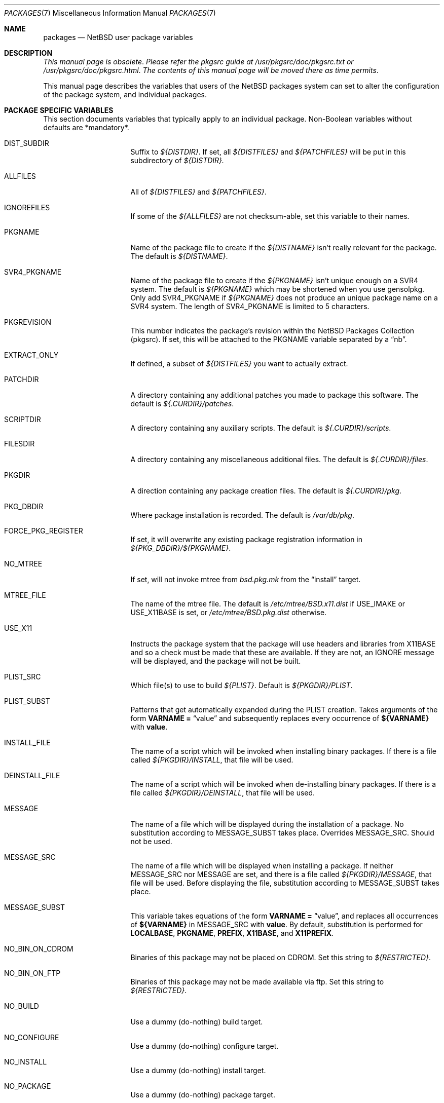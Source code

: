 .\"	$NetBSD: packages.7,v 1.92 2005/09/11 23:35:17 wiz Exp $
.\"
.\" from: NetBSD: bsd.pkg.mk,v 1.89 1998/06/01 21:30:10 hubertf Exp
.\"
.\"	This file is in the public domain.
.\"
.Dd August 1, 2005
.Dt PACKAGES 7
.Os
.Sh NAME
.Nm packages
.Nd
.Nx
user package variables
.Sh DESCRIPTION
.Em This manual page is obsolete .
.Em Please refer the pkgsrc guide at
.Pa /usr/pkgsrc/doc/pkgsrc.txt
.Em or
.Pa /usr/pkgsrc/doc/pkgsrc.html .
.Em The contents of this manual page will be moved there as time permits .
.Pp
This manual page describes the variables that users of the
.Nx
packages system can set to alter the configuration of the package system,
and individual packages.
.Sh PACKAGE SPECIFIC VARIABLES
This section documents variables that typically apply to an individual
package.
Non-Boolean variables without defaults are *mandatory*.
.Bl -tag -offset indent -width XXXXXXXX
.It DIST_SUBDIR
Suffix to
.Pa ${DISTDIR} .
If set, all
.Pa ${DISTFILES}
and
.Pa ${PATCHFILES}
will be put in this subdirectory of
.Pa ${DISTDIR}.
.It ALLFILES
All of
.Pa ${DISTFILES}
and
.Pa ${PATCHFILES} .
.It IGNOREFILES
If some of the
.Pa ${ALLFILES}
are not checksum-able, set this variable to their names.
.It PKGNAME
Name of the package file to create if the
.Pa ${DISTNAME}
isn't really relevant for the package.
The default is
.Pa ${DISTNAME} .
.It SVR4_PKGNAME
Name of the package file to create if the
.Pa ${PKGNAME}
isn't unique enough on a SVR4 system.
The default is
.Pa ${PKGNAME}
which may be shortened when you use gensolpkg.
Only add SVR4_PKGNAME if
.Pa ${PKGNAME}
does not produce an unique package name on a SVR4 system.
The length of SVR4_PKGNAME is limited to 5 characters.
.It PKGREVISION
This number indicates the package's revision within the
.Nx
Packages Collection (pkgsrc).
If set, this will be attached to the PKGNAME variable separated by
a
.Dq nb .
.It EXTRACT_ONLY
If defined, a subset of
.Pa ${DISTFILES}
you want to actually extract.
.It PATCHDIR
A directory containing any additional patches you made
to package this software.
The default is
.Pa ${.CURDIR}/patches .
.It SCRIPTDIR
A directory containing any auxiliary scripts.
The default is
.Pa ${.CURDIR}/scripts .
.It FILESDIR
A directory containing any miscellaneous additional files.
The default is
.Pa ${.CURDIR}/files .
.It PKGDIR
A direction containing any package creation files.
The default is
.Pa ${.CURDIR}/pkg .
.It PKG_DBDIR
Where package installation is recorded.
The default is
.Pa /var/db/pkg .
.It FORCE_PKG_REGISTER
If set, it will overwrite any existing package registration information in
.Pa ${PKG_DBDIR}/${PKGNAME} .
.It NO_MTREE
If set, will not invoke mtree from
.Pa bsd.pkg.mk
from the
.Dq install
target.
.It MTREE_FILE
The name of the mtree file.
The default is
.Pa /etc/mtree/BSD.x11.dist
if
.Dv USE_IMAKE
or
.Dv USE_X11BASE
is set, or
.Pa /etc/mtree/BSD.pkg.dist
otherwise.
.It USE_X11
Instructs the package system that the package will use headers and libraries
from
.Dv X11BASE
and so a check must be made that these are available.
If they are not, an IGNORE message will be displayed, and the package
will not be built.
.It PLIST_SRC
Which file(s) to use to build
.Pa ${PLIST} .
Default is
.Pa ${PKGDIR}/PLIST .
.It PLIST_SUBST
Patterns that get automatically expanded during the PLIST creation.
Takes arguments of the form
.Li VARNAME =
.Dq value
and subsequently replaces every occurrence of
.Li ${VARNAME}
with
.Li value .
.It INSTALL_FILE
The name of a script which will be invoked when installing
binary packages.
If there is a file called
.Pa ${PKGDIR}/INSTALL ,
that file will be used.
.It DEINSTALL_FILE
The name of a script which will be invoked when de-installing
binary packages.
If there is a file called
.Pa ${PKGDIR}/DEINSTALL ,
that file will be used.
.It MESSAGE
The name of a file which will be displayed during the installation
of a package.
No substitution according to MESSAGE_SUBST takes place.
Overrides MESSAGE_SRC.
Should not be used.
.It MESSAGE_SRC
The name of a file which will be displayed when installing
a package.
If neither MESSAGE_SRC nor MESSAGE are set, and there
is a file called
.Pa ${PKGDIR}/MESSAGE ,
that file will be used.
Before displaying the file, substitution according to MESSAGE_SUBST
takes place.
.It MESSAGE_SUBST
This variable takes equations of the form
.Li VARNAME =
.Dq value ,
and replaces all occurrences of
.Li ${VARNAME}
in MESSAGE_SRC with
.Li value .
By default, substitution is performed for
.Li LOCALBASE ,
.Li PKGNAME ,
.Li PREFIX ,
.Li X11BASE ,
and
.Li X11PREFIX .
.It NO_BIN_ON_CDROM
Binaries of this package may not be placed on CDROM.
Set this string to
.Pa ${RESTRICTED} .
.It NO_BIN_ON_FTP
Binaries of this package may not be made available via ftp.
Set this string to
.Pa ${RESTRICTED} .
.It NO_BUILD
Use a dummy (do-nothing) build target.
.It NO_CONFIGURE
Use a dummy (do-nothing) configure target.
.It NO_INSTALL
Use a dummy (do-nothing) install target.
.It NO_PACKAGE
Use a dummy (do-nothing) package target.
.It NO_PKG_REGISTER
Don't register a package install as a package.
.It NO_SRC_ON_CDROM
Distfile(s) of this package may not be placed on CDROM.
Set this string to
.Pa ${RESTRICTED} .
.It NO_SRC_ON_FTP
Distfile(s) of this package may not be made available via ftp.
Set this string to
.Pa ${RESTRICTED} .
If this variable is set, the distfile will not be mirrored by ftp.NetBSD.org.
.It NO_DEPENDS
Don't verify build of dependencies.
.It CHECK_SHLIBS
Do not run 'check-shlibs' even if PKG_DEVELOPER is set.
This prevents
errors on emul/compat packages (e.g., Linux binaries, ...).
.It MAKEFILE
Name of the Makefile in ${WRKSRC}, used in the default build and
install targets.
Default:
.Dq Makefile .
.It BROKEN
Package is broken.
Set this string to the reason why.
.It RESTRICTED
Package is restricted.
Set this string to the reason why.
.It LICENCE
The package has a non-standard licence, such as shareware, or
non-commercial-use only.
This string should be set to the type of licence the package has,
like "shareware", or "non-commercial-use".
If LICENCE is set, the
.Dv ACCEPTABLE_LICENCES
variable will be searched, if set, for a string matching the licence.
.It PASSIVE_FETCH
Uses passive
.Xr ftp 1
to retrieve distribution files.
.It REPLACE_PERL
Takes a list of files and replaces each occurrence of "/usr/bin/perl", "/usr/local/bin/perl"
and "/usr/pkg/bin/perl" in the named files with the value of ${PERL5}.
This can be used to point perl scripts to the proper interpreter that pkgsrc installs.
Note: it looks for the listed files in ${WRKSRC}.
.It UNLIMIT_RESOURCES
List of process limits which need to be raised to hard limits for building
this package.
So far "datasize" and "stacksize" are supported.
.It USE_LIBTOOL
Says that the package uses
.Pa libtool
to manage building of libraries and shared objects, where applicable.
.It LTCONFIG_OVERRIDE
If set, override the specified
.Pa ltconfig
for using the
.Pa libtool
package instead of the pkg's own
.Pa libtool .
.It USE_FORTRAN
Says that the package uses a Fortran compiler for building.
.It USE_GMAKE
Says that the package uses
.Pa gmake .
.It USE_JAVA
Says that the package uses a Java virtual machine.
.It USE_PERL5
Says that the package uses
.Pa perl5
for building and running.
.It PERL5_REQD
Sets the minimum
.Pa perl5
version required.
The default is 5.0.
.It USE_IMAKE
Says that the package uses
.Pa imake .
.It USE_MESA
Says that the package uses the Mesa library.
This will include all Mesa components that are not included in the
installed X11 distribution.
.It USE_X11BASE
Says that the package installs itself into the X11 base directory
.Dv ${X11BASE} .
This is necessary for packages that install X11 fonts, application
default files or Imake rule or template files.
.It USE_XAW
Says that the package uses the Athena widget set.
.It USE_XPM
Says that the package uses the Xpm library.
If it is not included
in the installed X11 distribution the xpm package will be used.
.It USE_GTEXINFO
Says that the package uses gtexinfo.
.It NO_INSTALL_MANPAGES
For imake packages that don't like the install.man target.
.It HAS_CONFIGURE
Says that the package has its own configure script.
.It GNU_CONFIGURE
Set if you are using GNU configure (optional).
.It CONFIGURE_SCRIPT
Name of configure script, defaults to
.Pa configure .
.It CONFIGURE_ARGS
Pass these args to configure if ${HAS_CONFIGURE} is set.
.It CONFIGURE_ENV
Pass these env (shell-like) to configure if
.Pa ${HAS_CONFIGURE}
is set.
.It SCRIPTS_ENV
Additional environment variables passed to scripts in
.Pa ${SCRIPTDIR}
executed by
.Pa bsd.pkg.mk .
.It CFLAGS
Any CFLAGS you wish passed to the configure script and/or sub-make in
build stage.
.It LDFLAGS
Any LDFLAGS you wish passed to the configure script and/or sub-make in
build stage.
LDFLAGS is pre-loaded with rpath settings for ELF machines
depending on the setting of USE_IMAKE or USE_X11BASE.
If you do not wish
to override these settings, use LDFLAGS+=.
.It MAKE_ENV
Additional environment variables passed to sub-make in build stage.
.It INTERACTIVE_STAGE
Set this if your package needs to interact with the user
during its fetch, configure, build or install stages.
Multiple stages may be specified.
The user can then decide to skip this package by
setting
.Dv ${BATCH} .
.It FETCH_DEPENDS
A list of
.Dq path:dir
pairs of other packages this package depends upon in the
.Dq fetch
stage.
.Dq path
is the name of a file if it starts with a slash
(/), an executable otherwise.
make will test for the existence (if it
is a full pathname) or search for it in your
.Dv $PATH
(if it is an executable) and go into
.Dq dir
to do a
.Dq make all install
if it's not found.
.It BUILD_DEPENDS
A list of
.Dq path:dir
pairs of other packages this package depends upon to build
(between the
.Dq extract
and
.Dq build
stages, inclusive).
The test done to
determine the existence of the dependency is the same as
.Dv FETCH_DEPENDS .
.It RUN_DEPENDS
This definition is deprecated, and is no longer used in the packages
collection.
It should be replaced by a simple
.Dq DEPENDS
definition.
.It LIB_DEPENDS
This definition is deprecated, and is no longer used in the packages
collection.
It should be replaced by a simple
.Dq DEPENDS
definition.
.It DEPENDS
A list of pre-requisite packages.
The format of this entry is
.Dq pkgname:dir .
If the
.Dq pkgname
package is not installed, then it will be built and
installed from the source package in
.Dq dir .
.It CONFLICTS
A list of other ports this package conflicts with.
Use this for packages that install identical set of files.
The format of this entry is
.Dq pkgname .
.It RECOMMENDED
A list of recommended versions of pre-requisite packages.
This should be used together with
.Dq DEPENDS
to denote which version of a pre-requisite is required and
which version is recommended.
The format of this entry is
.Dq pkgname:dir ,
the same as for
.Dq DEPENDS .
.It IGNORE_RECOMMENDED
If this is set to 
.Dq NO
(the default), then RECOMMENDED pre-requisites will be turned into
dependencies.
If set to
.Dq YES ,
recommendations will be ignored and a warning will be printed that
packages created with this option are not suitable for distribution.
.It EXTRACT_CMD
Command for extracting archive.
The default is
.Xr tar 1 .
.It EXTRACT_SUFX
Suffix for archive names.
The default is
.Dq .tar.gz .
.It FETCH_CMD
Full path to ftp/http command if not in
.Dv $PATH .
The default is
.Pa /usr/bin/ftp .
.It NO_IGNORE
Set this to
.Dq YES
(most probably in a
.Dq make fetch
in
.Pa ${PKGSRCDIR} )
if you want to fetch all distfiles, even for packages not built due to
limitation by absent X or Motif.
.\" XXXmrg -- this shouldn't be documented; if we want to export the
.\" feature, give it a different name, or something.
.It __PLATFORM_OK
Internal variable set if the package is ok to build on this
architecture.
Set to
.Dq YES
to insist on e.g. fetching all distfiles (for interactive use in
.Pa ${PKGSRCDIR} ,
mostly.
.It BUILD_TARGET
The target to pass to make in the package when building.
The default is
.Dq all .
.It INSTALL_TARGET
The target to pass to make in the package when installing.
The default is
.Dq install .
.It MASTER_SORT
List of suffixes for preferred download locations to sort the MASTER_SITES
accordingly.
.It MASTER_SORT_REGEX
Similar to MASTER_SORT, but takes a list of regular expressions for
finer grained control.
.It OSVERSION_SPECIFIC
Used to denote packages, such as LKM's, which are tightly bound to
a specific version of the OS.
Such binary packages are not backwards compatible with
other versions of the OS, and should be uploaded to a version specific
directory on the FTP.
This variable is not currently used by any of the
package system internals, but may be used in the future.
Set this to
.Dq YES
to denote such a package.
.El
.Sh MOTIF SUPPORT
This section documents variables related to the use and installation of
Motif and/or LessTif.
Also, packages that require a Motif installation need
to include motif.buildlink.mk.
.Bl -tag -offset indent -width XXXXXXXX
.It USE_MOTIF12
Set this in your package if it requires Motif-1.2 headers and/or libraries.
If Motif is not present on your system, the lesstif12 package will be
installed for you.
.It MOTIFBASE
If set, it points to an existing Motif-2.0 installation.
Otherwise, this is
set automatically to the directory of the Motif-2.0 installation used.
.It MOTIF12BASE
If set, it points to an existing Motif-1.2 installation.
Otherwise, this is
set automatically to the directory of the Motif-1.2 installation used.
.It MOTIFLIB
Set automatically to the flags and libraries needed to link the Motif or
LessTif library.
.El
.Sh PACKAGE DISTFILE REPOSITORIES
The following variables allow to override the default package
repositories, they define a space separated list of mirror sites to be
used instead of the defaults to retrieve packages from (usually if
there's a closer or cheaper site).
.Pp
.Sq %SUBDIR%
and
.Sq ${DIST_SUBDIR}
are replaced by a package specific strings.
.Pp
.Bl -tag -width OBJMACHINE
.It Sy MASTER_SITE_BACKUP
Backup sites for packages that are maintained in
.Sq ftp.NetBSD.org:/pub/NetBSD/packages/distfiles/${DIST_SUBDIR} .
.It Sy MASTER_SITE_GNU
GNU source mirror.
.It Sy MASTER_SITE_LOCAL
Local package source distributions that are maintained in
.Sq ftp.NetBSD.org:/pub/NetBSD/packages/distfiles/LOCAL_PORTS/ .
.It Sy MASTER_SITE_PERL_CPAN
Perl CPAN mirror.
.It Sy MASTER_SITE_SOURCEFORGE
download.sourceforge.net mirror.
.It Sy MASTER_SITE_SUNSITE
sunsite.unc.edu mirror.
.It Sy MASTER_SITE_TEX_CTAN
TeX CTAN mirror.
.It Sy MASTER_SITE_XCONTRIB
X Window System contributed source mirror.
.El
.Sh SPECIAL VARIABLES
Variables to change if you want a special behavior:
.Bl -tag -offset indent -width XXXXXXXX
.It ECHO_MSG
Used to print all the
.Dq ===\*[Gt]
style prompts - override this
to turn them off.
The default is
.Pa /bin/echo .
.It CLEAR_DIRLIST
If set, cause the
.Dq clean-update
target to completely clean up and lose the list of dependent packages.
Use with care!
.It DEPENDS_TARGET
The target to execute when a package is calling a dependency.
The default depends on the target that is used:
.Dq package
for
.Dq make package ,
.Dq update
for
.Dq make update ,
and
.Dq reinstall
for all other targets.
.It NOCLEAN
If set, prevent the
.Dq update
target from cleaning up after itself.
.It PKG_VERBOSE
If set, print out more information about the automatic manual
page handling, and package deletion (see the
.Dq install ,
.Dq deinstall
and
.Dq update
targets),
and also sets PATCH_DEBUG as well.
.It REINSTALL
During update, deinstall each package before calling
.Sq ${DEPENDS_TARGET}
(see the
.Dq update
target for more information).
.It UPDATE_TARGET
The target to execute for building a package during
.Dq make update .
Defaults to
.Dq install .
Other good targets are
.Dq package
or
.Dq bin-install .
Do not set this to
.Dq update
or you will get stuck in an endless loop!
.El
.Sh INSTALL VARIABLES
This section documents variables that serve as convenient aliases.
for your *-install targets.
.Bl -tag -offset indent -width XXXXXXXX
.It INSTALL_PROGRAM
A command to install binary executables.
Use these like:
.Dq ${INSTALL_PROGRAM} ${WRKSRC}/prog ${PREFIX}/bin .
.It INSTALL_SCRIPT
A command to install executable scripts.
.It INSTALL_DATA
A command to install sharable data.
.It INSTALL_MAN
A command to install man pages (doesn't compress).
.It INSTALL_PROGRAM_DIR
Create a directory for storing programs.
.It INSTALL_SCRIPT_DIR
Create a directory for storing scripts.
.It INSTALL_DATA_DIR
Create a directory for storing arbitrary data.
.It INSTALL_MAN_DIR
Create a directory for storing man pages.
.El
.Sh MANUAL PAGE VARIABLES
This section documents variables used to configure the way manual pages
are installed by this package.
.Bl -tag -offset indent -width XXXXXXXX
.It MANCOMPRESSED
Indicates that the package installs man pages in a compressed
form.
The default package installs man pages uncompressed.
.It INFO_FILES
set to the base names of the info files you wish to be installed in the
info dir file.
Automatically sets
.Dv USE_GTEXINFO .
.El
.Sh PACKAGE TARGETS
This section documents the default targets and their behaviors.
If any target relies on another target for completion (e.g., the
.Dq install
target relies on the
.Dq build
target), then these targets will be executed beforehand.
.Bl -tag -offset indent -width XXXXXXXX
.It fetch
Retrieves
.Dv ${DISTFILES}
and
.Dv ${PATCHFILES}
into
.Pa ${DISTDIR}
as necessary.
.It fetch-list
Show list of files that would be retrieved by fetch.
.It extract
Unpacks
.Dv ${DISTFILES} into
.Pa ${WRKDIR}.
.It patch
Apply any provided patches to the source.
.It configure
Runs either GNU configure, one or more local configure scripts or
nothing, depending on what's available.
.It build
Actually compile the sources.
.It install
Install the results of a build.
.It bin-install
Install a binary package from local disk and via FTP from a list
of sites (see
.Dq BINPKG_SITES
variable), and do a
.Dq make package
if no binary package is available anywhere.
The arguments given to
.Xr pkg_add 1
can be set via
.Dq BIN_INSTALL_FLAGS ,
e.g., to do verbose operation, etc.
.It reinstall
Install the results of a build, ignoring
.Dq already installed
flag.
.It deinstall
Remove the installation.
.It update
Update the installation of the current package and all dependent packages that
are installed on the system.
.It replace
Update the installation of the current package.
This differs from update in that it does not replace dependent packages.
You will need to install
.Pa pkgsrc/pkgtools/pkg_tarup
for this target to work.
.It package
Create a binary package other people can use.
.It clean
Clean the source tree for a package.
.It clean-depends
Clean the source tree for a package and the packages it depends upon.
.It clean-update
Clean the source tree for a package and all dependent packages that
are installed on the system.
.It describe
Try to generate a one-line description for each package for
use in INDEX files and the like.
.It checksum
Use
.Pa files/md5
to ensure that your distfiles are valid.
.It makesum
Generate
.Pa files/md5
(only do this for your own packages!).
.It readme
Create a README.html file describing the category or package.
See
.Pa ${PKGSRCDIR}/doc/pkgsrc.txt
for more details.
.It mirror-distfiles
Mirror the distfile(s) if they are freely re-distributable.
If
.Dv NO_SRC_ON_FTP
is set in the package's Makefile (usually to
.Pa ${RESTRICTED} )
then that reason is printed, and the distfile is not mirrored.
.El
.Pp
Default sequence for
.Dq all
is:  fetch checksum extract patch configure build.
.Pp
NEVER override the
.Dq regular
targets unless you want to open a major can of worms.
.Sh SEE ALSO
.Xr make 1 ,
.Xr mk.conf 5 ,
.Pa ${PKGSRCDIR}/mk/defaults/mk.conf
and
.Rs
.%T "Documentation on the NetBSD Package System"
.Re
.Pa ${PKGSRCDIR}/doc/pkgsrc.txt
.Sh HISTORY
This manual page is based upon the comments in the
.Pa bsd.pkg.mk
file, as distributed with
.Nx .
The sources to this are far
and varied across all free BSD projects.
